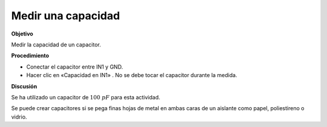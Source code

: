 .. 2.3

Medir una capacidad
-------------------

**Objetivo**

Medir la capacidad de un capacitor.

.. image:: schematics/cap-measure.svg
	   :width: 300px

**Procedimiento**

-  Conectar el capacitor entre IN1 y GND.
-  Hacer clic en «Capacidad en IN1» . No se debe tocar el
   capacitor durante la medida.

**Discusión**

Se ha utilizado un capacitor de :math:`100~pF` para esta actividad.

Se puede crear capacitores si se pega finas hojas de metal en ambas
caras de un aislante como papel, poliestireno o vidrio.


